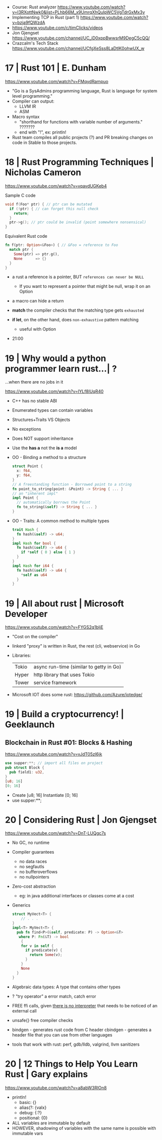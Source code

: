 - Course: Rust analyzer https://www.youtube.com/watch?v=I3RXottNwk0&list=PLhb66M_x9UmrqXhQuIpWC5VgTdrGxMx3y
- Implementing TCP in Rust (part 1) https://www.youtube.com/watch?v=bzja9fQWzdA
- https://www.youtube.com/c/timClicks/videos
- Jon Gjengset https://www.youtube.com/channel/UC_iD0xppBwwsrM9DegC5cQQ/
- Crazcalm's Tech Stack https://www.youtube.com/channel/UCfgXeSss8LaDtlK0ohwUX_w
* 17 | Rust 101                                   | E. Dunham
https://www.youtube.com/watch?v=FMqydRampuo
- "Go is a SysAdmins programming language, Rust is language for system level programming."
- Compiler can output:
  - LLVM IR
  - ASM
- Macro syntax
  - "shorthand for functions with variable number of arguments." ???????
  - end with "!", ex: println!
- Rust team compiles all public projects (?) and PR breaking changes on code in Stable to those projects.
* 18 | Rust Programming Techniques                | Nicholas Cameron
https://www.youtube.com/watch?v=vqavdUGKeb4

Sample C code
#+begin_src c
  void f(Foo* ptr) { // ptr can be mutated
    if (!ptr) { // can forget this null check
      return;
    }
    ptr->g(); // ptr could be invalid (point somewhere nonsensical)
  }
#+end_src


Equivalent Rust code
#+begin_src rust
  fn f(ptr: Option<&Foo>) { // &Foo = reference to Foo
    match ptr {
      Some(ptr) => ptr.g(),
      None      => {}
    }
  }
#+end_src

- a rust a reference is a pointer, BUT =references can never be NULL=
  - If you want to represent a pointer that might be null,
    wrap it on an Option

- a macro can hide a return

- *match* the compiler checks that the matching type gets ~exhausted~
- *if let*, on the other hand, does ~non-exhaustive~ pattern matching
  - useful with Option

- 21:00

* 19 | Why would a python programmer learn rust...| ?
...when there are no jobs in it

https://www.youtube.com/watch?v=IYLf8lUqR40
- C++ has no stable ABI
- Enumerated types can contain variables
- Structures+Traits VS Objects
- No exceptions
- Does NOT support inheritance
- Use the *has a* not the *is a* model
- OO - Binding a method to a structure
  #+begin_src rust
  struct Point {
    x: f64,
    y: f64,
  }
  // A freestanding function - Borrowed point to a string
  fn point_to_string(point: &Point) -> String { ... }
  // an "inherent impl"
  impl Point {
    // automatically borrows the Point
    fn to_string(&self) -> String { ... }
  }
  #+end_src
- OO - Traits: A common method to multiple types
  #+begin_src rust
  trait Hash {
    fn hash(&self) -> u64;
  }
  impl Hash for bool {
    fn hash(&self) -> u64 {
      if *self { 0 } else { 1 }
    }
  }
  impl Hash for i64 {
    fn hash(&self) -> u64 {
      *self as u64
    }
  }
  #+end_src

* 19 | All about rust                             | Microsoft Developer
  https://www.youtube.com/watch?v=FYGS2q1bljE
- "Cost on the compiler"
- linkerd "proxy" is written in Rust, the rest (cli, webservice) in Go
- Libraries:
  | Tokio | async run-time (similar to getty in Go) |
  | Hyper | http library that uses Tokio            |
  | Tower | service framework                       |
- Microsoft IOT does some rust: https://github.com/Azure/iotedge/
* 19 | Build a cryptocurrency!                    | Geeklaunch
** Blockchain in Rust #01: Blocks & Hashing
https://www.youtube.com/watch?v=vJdT05zl6jk
#+begin_src rust
  use supper:**; // import all files on project
  pub struct Block {
    pub field1: u32,
  }
  [u8; 16]
  [0; 16]
#+end_src
- Create      [u8; 16]
  Instantiate [0; 16]
- use supper:**;
* 20 | Considering Rust                           | Jon Gjengset
  https://www.youtube.com/watch?v=DnT-LUQgc7s
- No GC, no runtime
- Compiler guarantees
  - no data races
  - no segfautls
  - no bufferoverflows
  - no nullpointers
- Zero-cost abstraction
  - eg: in java additional interfaces or classes come at a cost
- Generics
  #+begin_src rust
    struct MyVect<T> {
        // . . .
    }
    impl<T> MyVect<T> {
      pub fn find<P>(&self, predicate: P) -> Option<&T>
       where P: Fn(&T) -> bool
        {
        for v in self {
          if predicate(v) {
            return Some(v);
          }
        }
        None
      }
    }
  #+end_src
- Algebraic data types: A type that contains other types
- ? "try operator" a error match, catch error
- FREE ffi calls, given _there is no interpreter_ that needs to be noticed of an external call
- unsafe{} free compiler checks
- bindgen  - generates rust code from C header
  cbindgen - generates a header file that you can use from other languages
- tools that work with rust: perf, gdb/lldb, valgrind, llvm sanitizers
* 20 | 12 Things to Help You Learn Rust           | Gary explains
https://www.youtube.com/watch?v=a8abW3RlOn8
- println!
  - basic:      {}
  - alias(?:    {valx}
  - debug:      {:?}
  - positional: {0}
- ALL variables are immutable by default
- HOWEVER, shadowing of variables with the same name is possible with immutable vars
